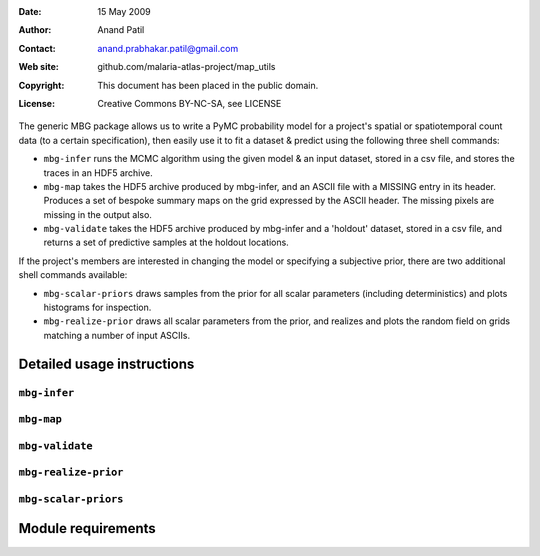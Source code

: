 :Date: 15 May 2009
:Author: Anand Patil
:Contact: anand.prabhakar.patil@gmail.com
:Web site: github.com/malaria-atlas-project/map_utils
:Copyright: This document has been placed in the public domain.
:License: Creative Commons BY-NC-SA, see LICENSE


The generic MBG package allows us to write a PyMC probability model for a project's 
spatial or spatiotemporal count data (to a certain specification), then easily use 
it to fit a dataset & predict using the following three shell commands:

* ``mbg-infer`` runs the MCMC algorithm using the given model & an input dataset,
  stored in a csv file, and stores the traces in an HDF5 archive.

* ``mbg-map`` takes the HDF5 archive produced by mbg-infer, and an ASCII file with
  a MISSING entry in its header. Produces a set of bespoke summary maps on the grid
  expressed by the ASCII header. The missing pixels are missing in the output also.
  
* ``mbg-validate`` takes the HDF5 archive produced by mbg-infer and a 'holdout'
  dataset, stored in a csv file, and returns a set of predictive samples at the
  holdout locations.
  
If the project's members are interested in changing the model or specifying a
subjective prior, there are two additional shell commands available:

* ``mbg-scalar-priors`` draws samples from the prior for all scalar parameters
  (including deterministics) and plots histograms for inspection.
  
* ``mbg-realize-prior`` draws all scalar parameters from the prior, and realizes
  and plots the random field on grids matching a number of input ASCIIs.


***************************
Detailed usage instructions
***************************

=============
``mbg-infer``
=============

===========
``mbg-map``
===========

================
``mbg-validate``
================

=====================
``mbg-realize-prior``
=====================

=====================
``mbg-scalar-priors``
=====================


*******************
Module requirements
*******************
